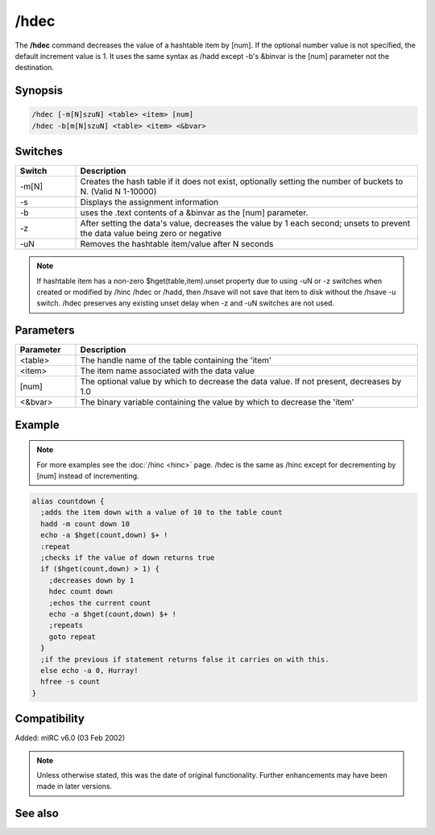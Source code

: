 /hdec
=====

The **/hdec** command decreases the value of a hashtable item by [num]. If the optional number value is not specified, the default increment value is 1. It uses the same syntax as /hadd except -b's &binvar is the [num] parameter not the destination.

Synopsis
--------

.. code:: text

    /hdec [-m[N]szuN] <table> <item> [num]
    /hdec -b[m[N]szuN] <table> <item> <&bvar>

Switches
--------

.. list-table::
    :widths: 15 85
    :header-rows: 1

    * - Switch
      - Description
    * - -m[N]
      - Creates the hash table if it does not exist, optionally setting the number of buckets to N. (Valid N 1-10000)
    * - -s
      - Displays the assignment information
    * - -b
      - uses the .text contents of a &binvar as the [num] parameter.
    * - -z
      - After setting the data's value, decreases the value by 1 each second; unsets to prevent the data value being zero or negative
    * - -uN
      - Removes the hashtable item/value after N seconds

.. note:: If hashtable item has a non-zero $hget(table,item).unset property due to using -uN or -z switches when created or modified by /hinc /hdec or /hadd, then /hsave will not save that item to disk without the /hsave -u switch. /hdec preserves any existing unset delay when -z and -uN switches are not used.

Parameters
----------

.. list-table::
    :widths: 15 85
    :header-rows: 1

    * - Parameter
      - Description
    * - \<table\>
      - The handle name of the table containing the 'item'
    * - \<item\>
      - The item name associated with the data value
    * - [num]
      - The optional value by which to decrease the data value. If not present, decreases by 1.0
    * - \<&bvar\>
      - The binary variable containing the value by which to decrease the 'item'

Example
-------

.. note:: For more examples see the :doc:`/hinc <hinc>` page. /hdec is the same as /hinc except for decrementing by [num] instead of incrementing.

.. code:: text

    alias countdown {
      ;adds the item down with a value of 10 to the table count
      hadd -m count down 10
      echo -a $hget(count,down) $+ !
      :repeat
      ;checks if the value of down returns true
      if ($hget(count,down) > 1) {
        ;decreases down by 1
        hdec count down
        ;echos the current count
        echo -a $hget(count,down) $+ !
        ;repeats
        goto repeat
      }
      ;if the previous if statement returns false it carries on with this.
      else echo -a 0, Hurray!
      hfree -s count
    }

Compatibility
-------------

Added: mIRC v6.0 (03 Feb 2002)

.. note:: Unless otherwise stated, this was the date of original functionality. Further enhancements may have been made in later versions.

See also
--------

.. hlist::
    :columns: 4

    * :doc:`/hmake <hmake>`
    * :doc:`/hfree <hfree>`
    * :doc:`/hload <hload>`
    * :doc:`/hsave <hsave>`
    * :doc:`/hadd <hadd>`
    * :doc:`/hdel <hdel>`
    * :doc:`/hinc <hinc>`
    * :doc:`$hget </identifiers/hget>`
    * :doc:`$hfind </identifiers/hfind>`

